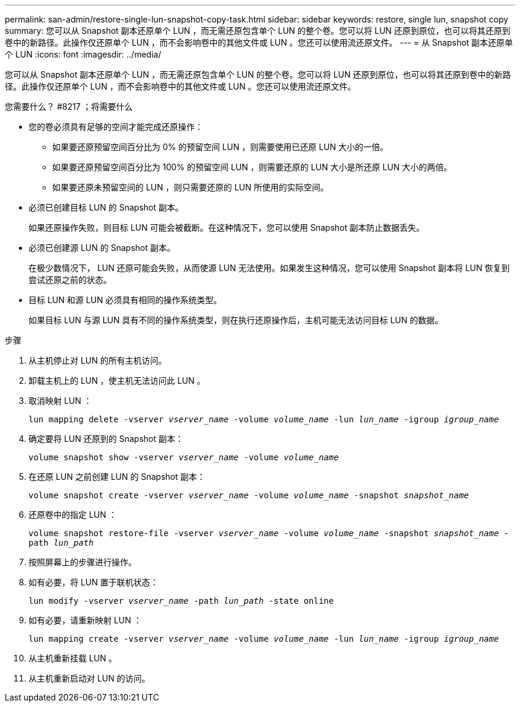 ---
permalink: san-admin/restore-single-lun-snapshot-copy-task.html 
sidebar: sidebar 
keywords: restore, single lun, snapshot copy 
summary: 您可以从 Snapshot 副本还原单个 LUN ，而无需还原包含单个 LUN 的整个卷。您可以将 LUN 还原到原位，也可以将其还原到卷中的新路径。此操作仅还原单个 LUN ，而不会影响卷中的其他文件或 LUN 。您还可以使用流还原文件。 
---
= 从 Snapshot 副本还原单个 LUN
:icons: font
:imagesdir: ../media/


[role="lead"]
您可以从 Snapshot 副本还原单个 LUN ，而无需还原包含单个 LUN 的整个卷。您可以将 LUN 还原到原位，也可以将其还原到卷中的新路径。此操作仅还原单个 LUN ，而不会影响卷中的其他文件或 LUN 。您还可以使用流还原文件。

.您需要什么？ #8217 ；将需要什么
* 您的卷必须具有足够的空间才能完成还原操作：
+
** 如果要还原预留空间百分比为 0% 的预留空间 LUN ，则需要使用已还原 LUN 大小的一倍。
** 如果要还原预留空间百分比为 100% 的预留空间 LUN ，则需要还原的 LUN 大小是所还原 LUN 大小的两倍。
** 如果要还原未预留空间的 LUN ，则只需要还原的 LUN 所使用的实际空间。


* 必须已创建目标 LUN 的 Snapshot 副本。
+
如果还原操作失败，则目标 LUN 可能会被截断。在这种情况下，您可以使用 Snapshot 副本防止数据丢失。

* 必须已创建源 LUN 的 Snapshot 副本。
+
在极少数情况下， LUN 还原可能会失败，从而使源 LUN 无法使用。如果发生这种情况，您可以使用 Snapshot 副本将 LUN 恢复到尝试还原之前的状态。

* 目标 LUN 和源 LUN 必须具有相同的操作系统类型。
+
如果目标 LUN 与源 LUN 具有不同的操作系统类型，则在执行还原操作后，主机可能无法访问目标 LUN 的数据。



.步骤
. 从主机停止对 LUN 的所有主机访问。
. 卸载主机上的 LUN ，使主机无法访问此 LUN 。
. 取消映射 LUN ：
+
`lun mapping delete -vserver _vserver_name_ -volume _volume_name_ -lun _lun_name_ -igroup _igroup_name_`

. 确定要将 LUN 还原到的 Snapshot 副本：
+
`volume snapshot show -vserver _vserver_name_ -volume _volume_name_`

. 在还原 LUN 之前创建 LUN 的 Snapshot 副本：
+
`volume snapshot create -vserver _vserver_name_ -volume _volume_name_ -snapshot _snapshot_name_`

. 还原卷中的指定 LUN ：
+
`volume snapshot restore-file -vserver _vserver_name_ -volume _volume_name_ -snapshot _snapshot_name_ -path _lun_path_`

. 按照屏幕上的步骤进行操作。
. 如有必要，将 LUN 置于联机状态：
+
`lun modify -vserver _vserver_name_ -path _lun_path_ -state online`

. 如有必要，请重新映射 LUN ：
+
`lun mapping create -vserver _vserver_name_ -volume _volume_name_ -lun _lun_name_ -igroup _igroup_name_`

. 从主机重新挂载 LUN 。
. 从主机重新启动对 LUN 的访问。


